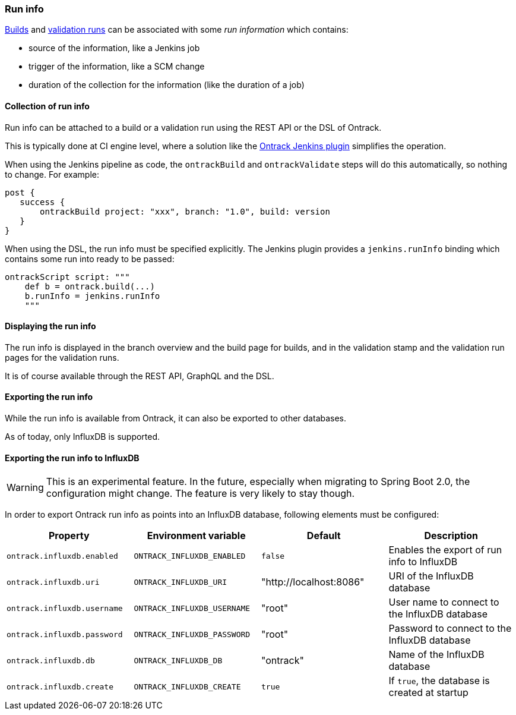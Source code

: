 [[run-info]]
=== Run info

<<builds,Builds>> and <<validation-runs,validation runs>> can be associated with some _run information_ which contains:

* source of the information, like a Jenkins job
* trigger of the information, like a SCM change
* duration of the collection for the information (like the duration of a job)

[[run-info-collection]]
==== Collection of run info

Run info can be attached to a build or a validation run using the REST API or the DSL of Ontrack.

This is typically done at CI engine level, where a solution like the
https://plugins.jenkins.io/ontrack[Ontrack Jenkins plugin] simplifies the operation.

When using the Jenkins pipeline as code, the `ontrackBuild` and `ontrackValidate` steps will do this
automatically, so nothing to change. For example:

[source,groovy]
----
post {
   success {
       ontrackBuild project: "xxx", branch: "1.0", build: version
   }
}
----

When using the DSL, the run info must be specified explicitly. The Jenkins plugin provides a `jenkins.runInfo`
binding which contains some run into ready to be passed:

[source,groovy]
----
ontrackScript script: """
    def b = ontrack.build(...)
    b.runInfo = jenkins.runInfo
    """
----

[[run-info-displaying]]
==== Displaying the run info

The run info is displayed in the branch overview and the build page for builds, and in the validation stamp
and the validation run pages for the validation runs.

It is of course available through the REST API, GraphQL and the DSL.

[[run-info-export]]
==== Exporting the run info

While the run info is available from Ontrack, it can also be exported to
other databases.

As of today, only InfluxDB is supported.

[[run-info-export-influxdb]]
==== Exporting the run info to InfluxDB

[WARNING]
====
This is an experimental feature. In the future, especially when migrating
to Spring Boot 2.0, the configuration might change. The feature is very likely
to stay though.
====

In order to export Ontrack run info as points into an InfluxDB database,
following elements must be configured:

|===
| Property | Environment variable | Default | Description

| `ontrack.influxdb.enabled`
| `ONTRACK_INFLUXDB_ENABLED`
| `false`
| Enables the export of run info to InfluxDB

| `ontrack.influxdb.uri`
| `ONTRACK_INFLUXDB_URI`
| "http://localhost:8086"
| URI of the InfluxDB database

| `ontrack.influxdb.username`
| `ONTRACK_INFLUXDB_USERNAME`
| "root"
| User name to connect to the InfluxDB database

| `ontrack.influxdb.password`
| `ONTRACK_INFLUXDB_PASSWORD`
| "root"
| Password to connect to the InfluxDB database

| `ontrack.influxdb.db`
| `ONTRACK_INFLUXDB_DB`
| "ontrack"
| Name of the InfluxDB database

| `ontrack.influxdb.create`
| `ONTRACK_INFLUXDB_CREATE`
| `true`
| If `true`, the database is created at startup

|===
